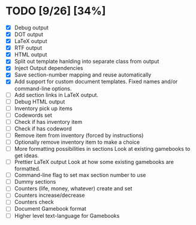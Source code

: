 * TODO [9/26] [34%]
- [X] Debug output
- [X] DOT output
- [X] LaTeX output
- [X] RTF output
- [X] HTML output
- [X] Split out template hanlding into separate class from output
- [X] Inject Output dependencies
- [X] Save section-number mapping and reuse automatically
- [X] Add support for custom document templates.
  Fixed names and/or command-line options.
- [ ] Add section links in LaTeX output.
- [ ] Debug HTML output
- [ ] Inventory pick up items
- [ ] Codewords set
- [ ] Check if has inventory item
- [ ] Check if has codeword
- [ ] Remove item from inventory (forced by instructions)
- [ ] Optionally remove inventory item to make a choice
- [ ] More formatting possibilities in sections
  Look at existing gamebooks to get ideas.
- [ ] Prettier LaTeX output
  Look at how some existing gamebooks are formatted.
- [ ] Command-line flag to set max section number to use
- [ ] Dummy sections
- [ ] Counters (life, money, whatever) create and set
- [ ] Counters increase/decrease
- [ ] Counters check
- [ ] Document Gamebook format
- [ ] Higher level text-language for Gamebooks
